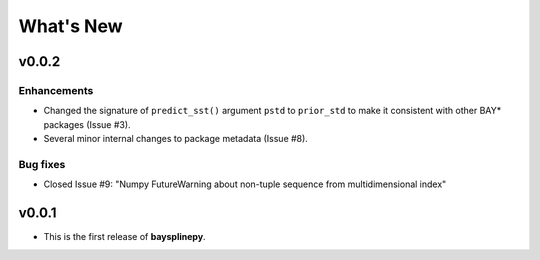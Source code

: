 What's New
==========

.. _whats-new.0.0.2:

v0.0.2
------

Enhancements
~~~~~~~~~~~~

- Changed the signature of ``predict_sst()`` argument ``pstd`` to ``prior_std`` to make it consistent with other BAY* packages (Issue #3).
- Several minor internal changes to package metadata (Issue #8).


Bug fixes
~~~~~~~~~

- Closed Issue #9: "Numpy FutureWarning about non-tuple sequence from multidimensional index"


.. _whats-new.0.0.1:

v0.0.1
------

- This is the first release of **baysplinepy**.
